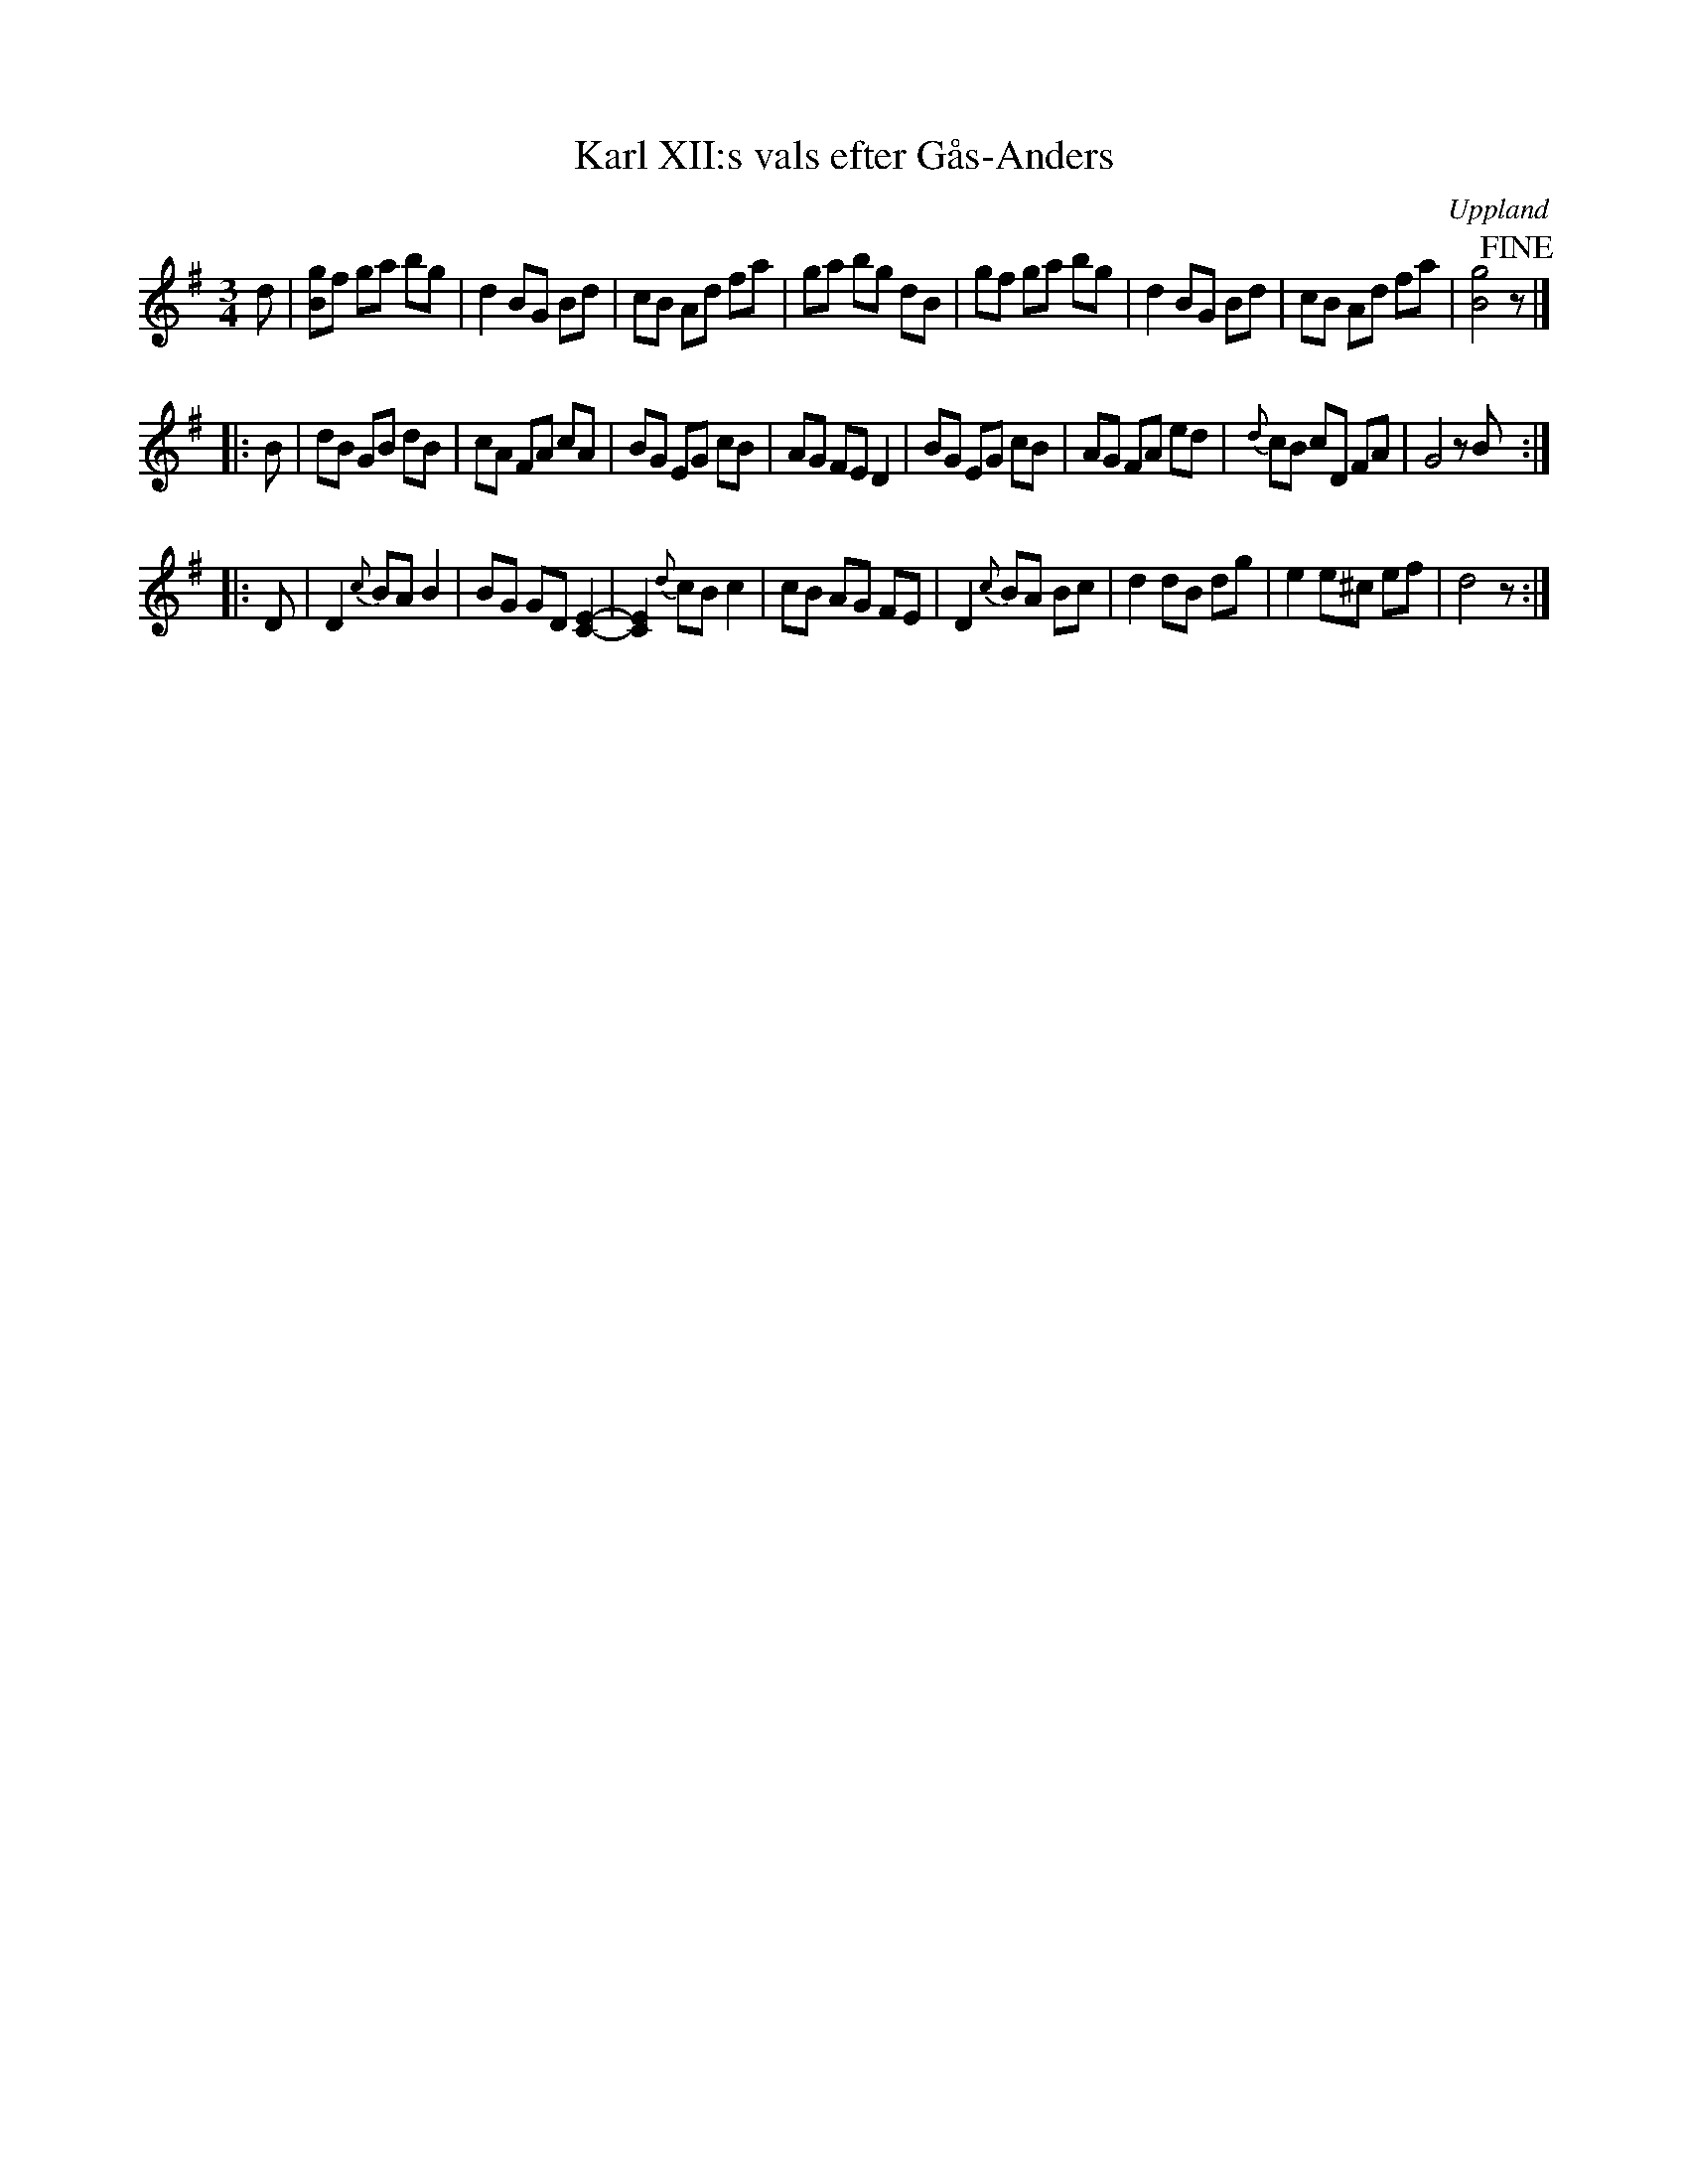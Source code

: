 X: 8
T: Karl XII:s vals efter G\aas-Anders
S: efter G\aas-Anders
O: Uppland
B: Melodier fr\aan Upplands bruk och Fyris bygder h\"afte 2, nr. 28
R: Vals
Z: Nils
M: 3/4
L: 1/8
K: G
d |\
[gB]f ga bg | d2 BG Bd | cB Ad fa | ga bg dB |\
   gf ga bg | d2 BG Bd | cB Ad fa | [g4B4]!fine! z |]
|: B |\
dB GB dB | cA FA cA | BG EG cB | AG FE D2 |\
BG EG cB | AG FA ed | {d}cB cD FA | G4 zB :|
|: D |\
D2 {c}BA B2 | BG GD [E2C2]- | [E2C2]{d}cB c2 | cB AG FE |\
D2 {c}BA Bc | d2 dB dg | e2 e^c ef | d4 z :|
